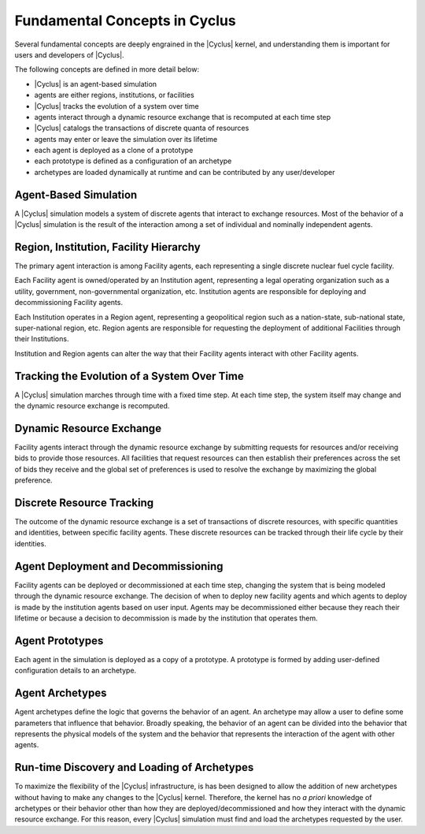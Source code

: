 Fundamental Concepts in Cyclus
================================

Several fundamental concepts are deeply engrained in the |Cyclus| kernel, and
understanding them is important for users and developers of |Cyclus|.  

The following concepts are defined in more detail below:

* |Cyclus| is an agent-based simulation
* agents are either regions, institutions, or facilities
* |Cyclus| tracks the evolution of a system over time
* agents interact through a dynamic resource exchange that is recomputed at each time step
* |Cyclus| catalogs the transactions of discrete quanta of resources
* agents may enter or leave the simulation over its lifetime
* each agent is deployed as a clone of a prototype
* each prototype is defined as a configuration of an archetype
* archetypes are loaded dynamically at runtime and can be contributed by any user/developer

Agent-Based Simulation
----------------------

A |Cyclus| simulation models a system of discrete agents that interact to
exchange resources.  Most of the behavior of a |Cyclus| simulation is the
result of the interaction among a set of individual and nominally independent
agents.

Region, Institution, Facility Hierarchy
---------------------------------------

The primary agent interaction is among Facility agents, each representing a
single discrete nuclear fuel cycle facility.  

Each Facility agent is owned/operated by an Institution agent, representing a
legal operating organization such as a utility, government, non-governmental
organization, etc.  Institution agents are responsible for deploying and
decommissioning Facility agents.  

Each Institution operates in a Region agent, representing a geopolitical
region such as a nation-state, sub-national state, super-national region, etc.
Region agents are responsible for requesting the deployment of additional
Facilities through their Institutions.

Institution and Region agents can alter the way that their Facility agents
interact with other Facility agents.

Tracking the Evolution of a System Over Time
---------------------------------------------

A |Cyclus| simulation marches through time with a fixed time step.  At each
time step, the system itself may change and the dynamic resource exchange is
recomputed.

Dynamic Resource Exchange
-------------------------

Facility agents interact through the dynamic resource exchange by submitting
requests for resources and/or receiving bids to provide those resources.  All
facilities that request resources can then establish their preferences across
the set of bids they receive and the global set of preferences is used to
resolve the exchange by maximizing the global preference.

Discrete Resource Tracking
--------------------------

The outcome of the dynamic resource exchange is a set of transactions of
discrete resources, with specific quantities and identities, between specific
facility agents.  These discrete resources can be tracked through their
life cycle by their identities.

Agent Deployment and Decommissioning
------------------------------------

Facility agents can be deployed or decommissioned at each time step, changing
the system that is being modeled through the dynamic resource exchange.  The
decision of when to deploy new facility agents and which agents to deploy is
made by the institution agents based on user input.  Agents may be
decommissioned either because they reach their lifetime or because a decision
to decommission is made by the institution that operates them.


Agent Prototypes
----------------

Each agent in the simulation is deployed as a copy of a prototype.  A
prototype is formed by adding user-defined configuration details to an
archetype.

Agent Archetypes
----------------

Agent archetypes define the logic that governs the behavior of an agent.  An
archetype may allow a user to define some parameters that influence that
behavior.  Broadly speaking, the behavior of an agent can be divided into the
behavior that represents the physical models of the system and the behavior
that represents the interaction of the agent with other agents.  


Run-time Discovery and Loading of Archetypes
--------------------------------------------

To maximize the flexibility of the |Cyclus| infrastructure, is has been
designed to allow the addition of new archetypes without having to make any
changes to the |Cyclus| kernel.  Therefore, the kernel has no *a priori*
knowledge of archetypes or their behavior other than how they are
deployed/decommissioned and how they interact with the dynamic resource
exchange.  For this reason, every |Cyclus| simulation must find and load the
archetypes requested by the user.
